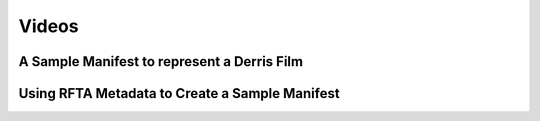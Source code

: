 Videos
======

A Sample Manifest to represent a Derris Film
--------------------------------------------

Using RFTA Metadata to Create a Sample Manifest
-----------------------------------------------



